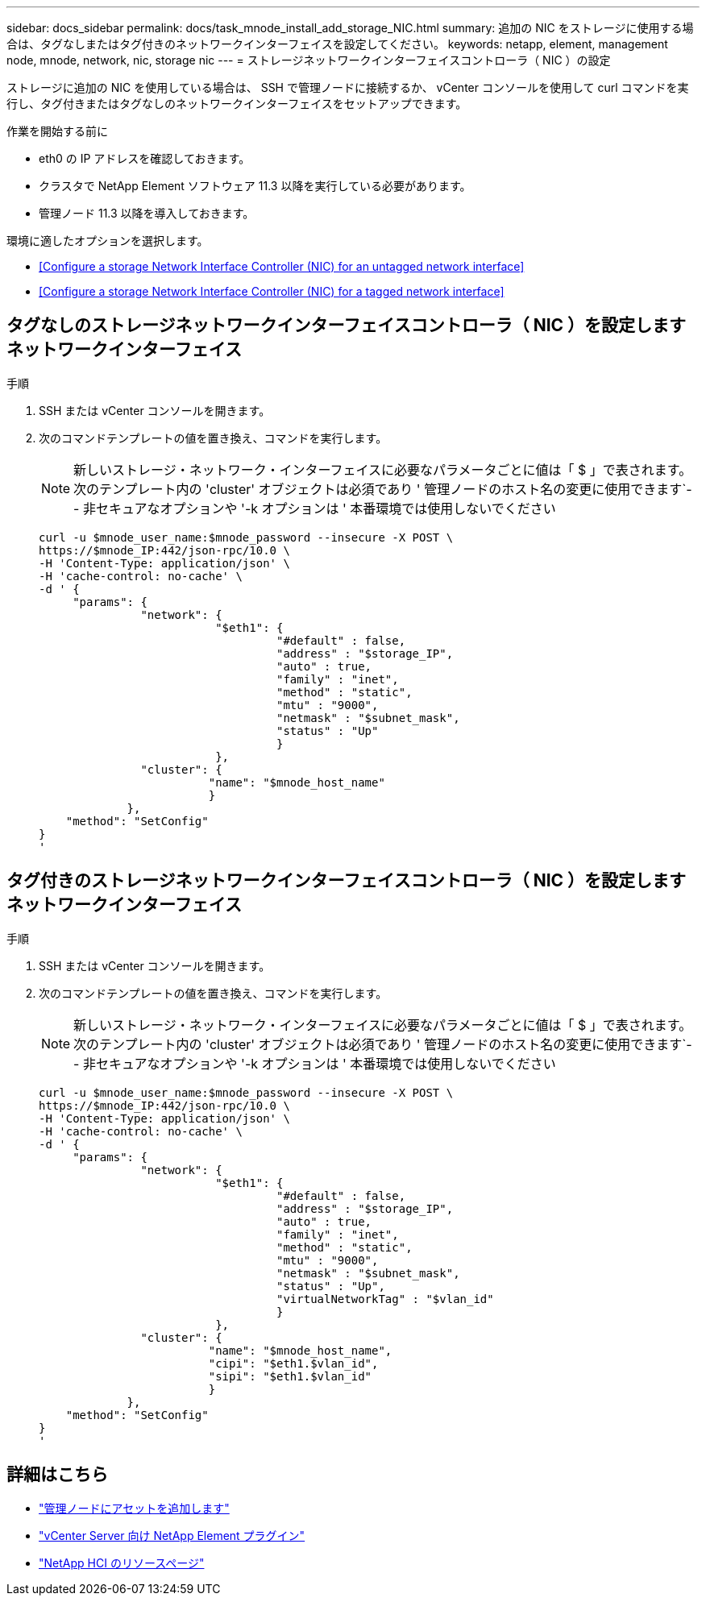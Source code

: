 ---
sidebar: docs_sidebar 
permalink: docs/task_mnode_install_add_storage_NIC.html 
summary: 追加の NIC をストレージに使用する場合は、タグなしまたはタグ付きのネットワークインターフェイスを設定してください。 
keywords: netapp, element, management node, mnode, network, nic, storage nic 
---
= ストレージネットワークインターフェイスコントローラ（ NIC ）の設定


[role="lead"]
ストレージに追加の NIC を使用している場合は、 SSH で管理ノードに接続するか、 vCenter コンソールを使用して curl コマンドを実行し、タグ付きまたはタグなしのネットワークインターフェイスをセットアップできます。

.作業を開始する前に
* eth0 の IP アドレスを確認しておきます。
* クラスタで NetApp Element ソフトウェア 11.3 以降を実行している必要があります。
* 管理ノード 11.3 以降を導入しておきます。


環境に適したオプションを選択します。

* <<Configure a storage Network Interface Controller (NIC) for an untagged network interface>>
* <<Configure a storage Network Interface Controller (NIC) for a tagged network interface>>




== タグなしのストレージネットワークインターフェイスコントローラ（ NIC ）を設定します ネットワークインターフェイス

.手順
. SSH または vCenter コンソールを開きます。
. 次のコマンドテンプレートの値を置き換え、コマンドを実行します。
+

NOTE: 新しいストレージ・ネットワーク・インターフェイスに必要なパラメータごとに値は「 $ 」で表されます。次のテンプレート内の 'cluster' オブジェクトは必須であり ' 管理ノードのホスト名の変更に使用できます`-- 非セキュアなオプションや '-k オプションは ' 本番環境では使用しないでください

+
[listing]
----
curl -u $mnode_user_name:$mnode_password --insecure -X POST \
https://$mnode_IP:442/json-rpc/10.0 \
-H 'Content-Type: application/json' \
-H 'cache-control: no-cache' \
-d ' {
     "params": {
               "network": {
                          "$eth1": {
                                   "#default" : false,
                                   "address" : "$storage_IP",
                                   "auto" : true,
                                   "family" : "inet",
                                   "method" : "static",
                                   "mtu" : "9000",
                                   "netmask" : "$subnet_mask",
                                   "status" : "Up"
                                   }
                          },
               "cluster": {
                         "name": "$mnode_host_name"
                         }
             },
    "method": "SetConfig"
}
'
----




== タグ付きのストレージネットワークインターフェイスコントローラ（ NIC ）を設定します ネットワークインターフェイス

.手順
. SSH または vCenter コンソールを開きます。
. 次のコマンドテンプレートの値を置き換え、コマンドを実行します。
+

NOTE: 新しいストレージ・ネットワーク・インターフェイスに必要なパラメータごとに値は「 $ 」で表されます。次のテンプレート内の 'cluster' オブジェクトは必須であり ' 管理ノードのホスト名の変更に使用できます`-- 非セキュアなオプションや '-k オプションは ' 本番環境では使用しないでください

+
[listing]
----
curl -u $mnode_user_name:$mnode_password --insecure -X POST \
https://$mnode_IP:442/json-rpc/10.0 \
-H 'Content-Type: application/json' \
-H 'cache-control: no-cache' \
-d ' {
     "params": {
               "network": {
                          "$eth1": {
                                   "#default" : false,
                                   "address" : "$storage_IP",
                                   "auto" : true,
                                   "family" : "inet",
                                   "method" : "static",
                                   "mtu" : "9000",
                                   "netmask" : "$subnet_mask",
                                   "status" : "Up",
                                   "virtualNetworkTag" : "$vlan_id"
                                   }
                          },
               "cluster": {
                         "name": "$mnode_host_name",
                         "cipi": "$eth1.$vlan_id",
                         "sipi": "$eth1.$vlan_id"
                         }
             },
    "method": "SetConfig"
}
'
----


[discrete]
== 詳細はこちら

* link:task_mnode_add_assets.html["管理ノードにアセットを追加します"]
* https://docs.netapp.com/us-en/vcp/index.html["vCenter Server 向け NetApp Element プラグイン"^]
* https://docs.netapp.com/us-en/documentation/hci.aspx["NetApp HCI のリソースページ"^]

